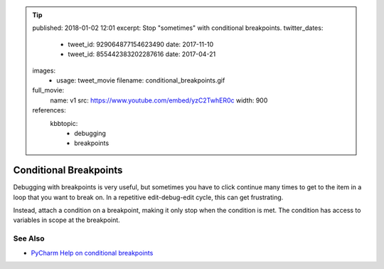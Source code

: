 .. tip::
    published: 2018-01-02 12:01
    excerpt: Stop "sometimes" with conditional breakpoints.
    twitter_dates:
        - tweet_id: 929064877154623490
          date: 2017-11-10
        - tweet_id: 855442383202287616
          date: 2017-04-21
    images:
        - usage: tweet_movie
          filename: conditional_breakpoints.gif
    full_movie:
        name: v1
        src: https://www.youtube.com/embed/yzC2TwhER0c
        width: 900
    references:
        kbbtopic:
            - debugging
            - breakpoints

=======================
Conditional Breakpoints
=======================

Debugging with breakpoints is very useful, but sometimes you have to click
continue many times to get to the item in a loop that you want to break on.
In a repetitive edit-debug-edit cycle, this can get frustrating.

Instead, attach a condition on a breakpoint, making it only stop when the
condition is met. The condition has access to variables in scope at the
breakpoint.

See Also
========

- `PyCharm Help on conditional breakpoints <https://www.jetbrains.com/help/pycharm/configuring-breakpoints.html>`_

